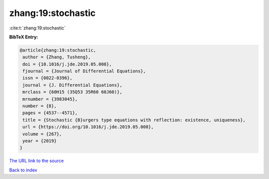 zhang:19:stochastic
===================

:cite:t:`zhang:19:stochastic`

**BibTeX Entry:**

.. code-block:: bibtex

   @article{zhang:19:stochastic,
    author = {Zhang, Tusheng},
    doi = {10.1016/j.jde.2019.05.008},
    fjournal = {Journal of Differential Equations},
    issn = {0022-0396},
    journal = {J. Differential Equations},
    mrclass = {60H15 (35Q53 35R60 60J60)},
    mrnumber = {3983045},
    number = {8},
    pages = {4537--4571},
    title = {Stochastic {B}urgers type equations with reflection: existence, uniqueness},
    url = {https://doi.org/10.1016/j.jde.2019.05.008},
    volume = {267},
    year = {2019}
   }
`The URL link to the source <ttps://doi.org/10.1016/j.jde.2019.05.008}>`_


`Back to index <../By-Cite-Keys.html>`_
